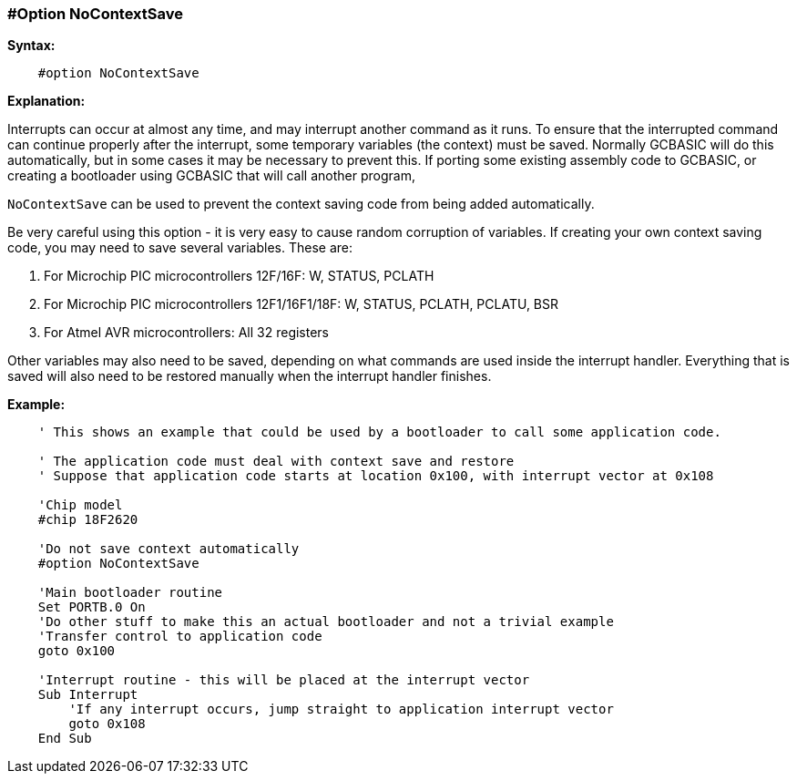 // Edit EvanV 171016
=== #Option NoContextSave

*Syntax:*
----
    #option NoContextSave
----
*Explanation:*

Interrupts can occur at almost any time, and may interrupt another command as it runs. To ensure that the interrupted command can continue properly after the interrupt, some temporary variables (the context) must be saved.
Normally GCBASIC will do this automatically, but in some cases it may be necessary to prevent this. If porting some existing assembly code to GCBASIC, or creating a bootloader using GCBASIC that will call another program,

`NoContextSave` can be used to prevent the context saving code from being added automatically.

Be very careful using this option - it is very easy to cause random corruption of variables. If creating your own context saving code, you may need to save several variables. These are:

 . For Microchip PIC microcontrollers 12F/16F: W, STATUS, PCLATH
 . For Microchip PIC microcontrollers 12F1/16F1/18F: W, STATUS, PCLATH, PCLATU, BSR
 . For Atmel AVR microcontrollers: All 32 registers

Other variables may also need to be saved, depending on what commands are used inside the interrupt handler.   Everything that is saved will also need to be restored manually when the interrupt handler finishes.

*Example:*
----
    ' This shows an example that could be used by a bootloader to call some application code.

    ' The application code must deal with context save and restore
    ' Suppose that application code starts at location 0x100, with interrupt vector at 0x108

    'Chip model
    #chip 18F2620

    'Do not save context automatically
    #option NoContextSave

    'Main bootloader routine
    Set PORTB.0 On
    'Do other stuff to make this an actual bootloader and not a trivial example
    'Transfer control to application code
    goto 0x100

    'Interrupt routine - this will be placed at the interrupt vector
    Sub Interrupt
        'If any interrupt occurs, jump straight to application interrupt vector
        goto 0x108
    End Sub
----
